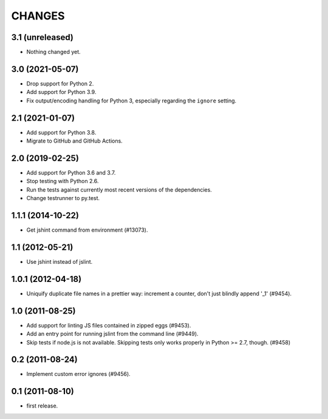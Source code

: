 CHANGES
=======

3.1 (unreleased)
----------------

- Nothing changed yet.


3.0 (2021-05-07)
----------------

- Drop support for Python 2.

- Add support for Python 3.9.

- Fix output/encoding handling for Python 3,
  especially regarding the ``ignore`` setting.


2.1 (2021-01-07)
----------------

- Add support for Python 3.8.

- Migrate to GitHub and GitHub Actions.


2.0 (2019-02-25)
----------------

- Add support for Python 3.6 and 3.7.

- Stop testing with Python 2.6.

- Run the tests against currently most recent versions of the dependencies.

- Change testrunner to py.test.


1.1.1 (2014-10-22)
------------------

- Get jshint command from environment (#13073).


1.1 (2012-05-21)
----------------

- Use jshint instead of jslint.


1.0.1 (2012-04-18)
------------------

- Uniquify duplicate file names in a prettier way: increment a counter, don't
  just blindly append '_1' (#9454).


1.0 (2011-08-25)
----------------

- Add support for linting JS files contained in zipped eggs (#9453).
- Add an entry point for running jslint from the command line (#9449).
- Skip tests if node.js is not available. Skipping tests only works properly in
  Python >= 2.7, though. (#9458)


0.2 (2011-08-24)
----------------

- Implement custom error ignores (#9456).


0.1 (2011-08-10)
----------------

- first release.
